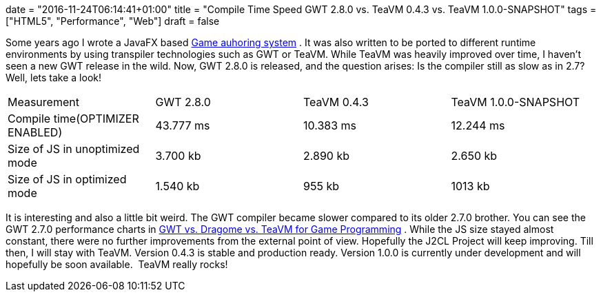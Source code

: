 +++
date = "2016-11-24T06:14:41+01:00"
title = "Compile Time Speed GWT 2.8.0 vs. TeaVM 0.4.3 vs. TeaVM 1.0.0-SNAPSHOT"
tags = ["HTML5", "Performance", "Web"]
draft = false
+++

Some years ago I wrote a JavaFX based http://www.mirkosertic.de/wordpress/blog-post/a-javafx-based-game-authoring-system/[Game auhoring system] . It was also written to be ported to different runtime environments by using transpiler technologies such as GWT or TeaVM. While TeaVM was heavily improved over time, I haven't seen a new GWT release in the wild. Now, GWT 2.8.0 is released, and the question arises: Is the compiler still as slow as in 2.7? Well, lets take a look!

|===
| Measurement| GWT 2.8.0| TeaVM 0.4.3| TeaVM 1.0.0-SNAPSHOT
| Compile time(OPTIMIZER ENABLED)| 43.777 ms| 10.383 ms| 12.244 ms
| Size of JS in unoptimized mode| 3.700 kb| 2.890 kb| 2.650 kb
| Size of JS in optimized mode| 1.540 kb| 955 kb| 1013 kb
|===

It is interesting and also a little bit weird. The GWT compiler became slower compared to its older 2.7.0 brother. You can see the GWT 2.7.0 performance charts in http://www.mirkosertic.de/wordpress/blog-post/gwt-vs-dragome-vs-teavm-for-game-programming/[GWT vs. Dragome vs. TeaVM for Game Programming] . While the JS size stayed almost constant, there were no further improvements from the external point of view. Hopefully the J2CL Project will keep improving. Till then, I will stay with TeaVM. Version 0.4.3 is stable and production ready. Version 1.0.0 is currently under development and will hopefully be soon available.  TeaVM really rocks!